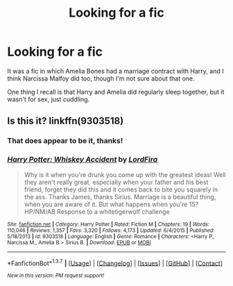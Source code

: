 #+TITLE: Looking for a fic

* Looking for a fic
:PROPERTIES:
:Author: lord_geryon
:Score: 7
:DateUnix: 1465392495.0
:DateShort: 2016-Jun-08
:FlairText: Request
:END:
It was a fic in which Amelia Bones had a marriage contract with Harry, and I think Narcissa Malfoy did too, though I'm not sure about that one.

One thing I recall is that Harry and Amelia did regularly sleep together, but it wasn't for sex, just cuddling.


** Is this it? linkffn(9303518)
:PROPERTIES:
:Author: HysMajesty116
:Score: 3
:DateUnix: 1465398636.0
:DateShort: 2016-Jun-08
:END:

*** That does appear to be it, thanks!
:PROPERTIES:
:Author: lord_geryon
:Score: 2
:DateUnix: 1465401390.0
:DateShort: 2016-Jun-08
:END:


*** [[http://www.fanfiction.net/s/9303518/1/][*/Harry Potter: Whiskey Accident/*]] by [[https://www.fanfiction.net/u/4670856/LordFira][/LordFira/]]

#+begin_quote
  Why is it when you're drunk you come up with the greatest ideas! Well they aren't really great, especially when your father and his best friend, forget they did this and it comes back to bite you squarely in the ass. Thanks James, thanks Sirius. Marriage is a beautiful thing, when you are aware of it. But what happens when you're 15? HP/NM/AB Response to a whitetigerwolf challenge
#+end_quote

^{/Site/: [[http://www.fanfiction.net/][fanfiction.net]] *|* /Category/: Harry Potter *|* /Rated/: Fiction M *|* /Chapters/: 19 *|* /Words/: 110,046 *|* /Reviews/: 1,357 *|* /Favs/: 3,320 *|* /Follows/: 4,173 *|* /Updated/: 6/4/2015 *|* /Published/: 5/18/2013 *|* /id/: 9303518 *|* /Language/: English *|* /Genre/: Romance *|* /Characters/: <Harry P., Narcissa M., Amelia B.> Sirius B. *|* /Download/: [[http://www.ff2ebook.com/old/ffn-bot/index.php?id=9303518&source=ff&filetype=epub][EPUB]] or [[http://www.ff2ebook.com/old/ffn-bot/index.php?id=9303518&source=ff&filetype=mobi][MOBI]]}

--------------

*FanfictionBot*^{1.3.7} *|* [[[https://github.com/tusing/reddit-ffn-bot/wiki/Usage][Usage]]] | [[[https://github.com/tusing/reddit-ffn-bot/wiki/Changelog][Changelog]]] | [[[https://github.com/tusing/reddit-ffn-bot/issues/][Issues]]] | [[[https://github.com/tusing/reddit-ffn-bot/][GitHub]]] | [[[https://www.reddit.com/message/compose?to=tusing][Contact]]]

^{/New in this version: PM request support!/}
:PROPERTIES:
:Author: FanfictionBot
:Score: 1
:DateUnix: 1465398666.0
:DateShort: 2016-Jun-08
:END:
